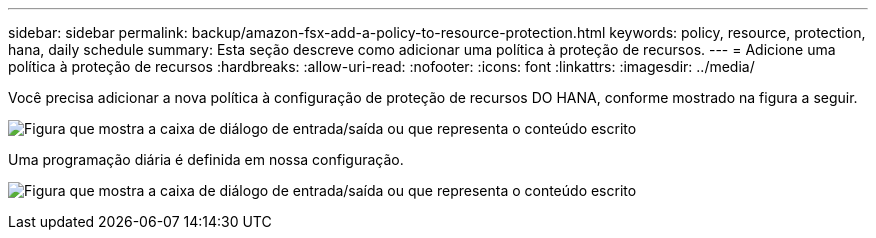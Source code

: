 ---
sidebar: sidebar 
permalink: backup/amazon-fsx-add-a-policy-to-resource-protection.html 
keywords: policy, resource, protection, hana, daily schedule 
summary: Esta seção descreve como adicionar uma política à proteção de recursos. 
---
= Adicione uma política à proteção de recursos
:hardbreaks:
:allow-uri-read: 
:nofooter: 
:icons: font
:linkattrs: 
:imagesdir: ../media/


[role="lead"]
Você precisa adicionar a nova política à configuração de proteção de recursos DO HANA, conforme mostrado na figura a seguir.

image:amazon-fsx-image86.png["Figura que mostra a caixa de diálogo de entrada/saída ou que representa o conteúdo escrito"]

Uma programação diária é definida em nossa configuração.

image:amazon-fsx-image87.png["Figura que mostra a caixa de diálogo de entrada/saída ou que representa o conteúdo escrito"]
